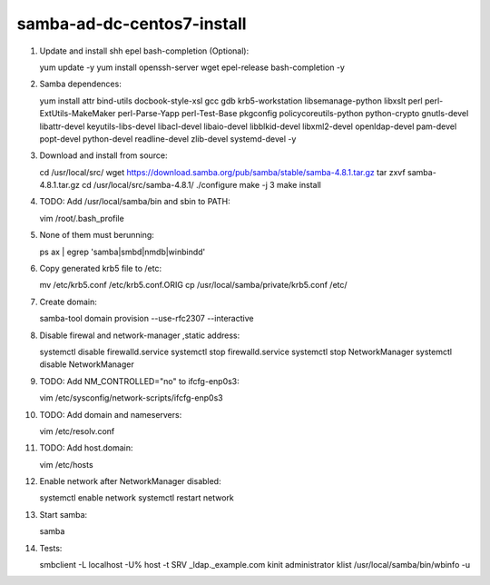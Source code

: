 samba-ad-dc-centos7-install
===========================

#. Update and install shh epel bash-completion (Optional)::
   
   yum update -y
   yum install openssh-server wget epel-release bash-completion -y

#. Samba dependences::
   
   yum install attr bind-utils docbook-style-xsl gcc gdb krb5-workstation libsemanage-python libxslt perl perl-ExtUtils-MakeMaker perl-Parse-Yapp perl-Test-Base pkgconfig policycoreutils-python python-crypto gnutls-devel libattr-devel keyutils-libs-devel libacl-devel libaio-devel libblkid-devel libxml2-devel openldap-devel pam-devel popt-devel python-devel readline-devel zlib-devel systemd-devel -y

#. Download and install from source::
   
   cd /usr/local/src/
   wget https://download.samba.org/pub/samba/stable/samba-4.8.1.tar.gz
   tar zxvf samba-4.8.1.tar.gz 
   cd /usr/local/src/samba-4.8.1/
   ./configure
   make -j 3
   make install

#. TODO: Add /usr/local/samba/bin and sbin to PATH::
   
   vim /root/.bash_profile 

#. None of them must berunning::
    
   ps ax | egrep 'samba|smbd|nmdb|winbindd'

#. Copy generated krb5 file to /etc:: 

   mv /etc/krb5.conf /etc/krb5.conf.ORIG
   cp /usr/local/samba/private/krb5.conf /etc/

#. Create domain::
   
   samba-tool domain provision --use-rfc2307 --interactive

#. Disable firewal and network-manager ,static address::

   systemctl disable firewalld.service
   systemctl stop firewalld.service 
   systemctl stop NetworkManager
   systemctl disable NetworkManager

#. TODO: Add NM_CONTROLLED="no" to ifcfg-enp0s3::
   
   vim /etc/sysconfig/network-scripts/ifcfg-enp0s3

#. TODO: Add domain and nameservers::
   
   vim /etc/resolv.conf

#. TODO: Add host.domain::
   
   vim /etc/hosts

#. Enable network after NetworkManager disabled::

   systemctl enable network
   systemctl restart network

#. Start samba::
   
   samba

#. Tests::
   
   smbclient -L localhost -U%
   host -t SRV _ldap._example.com
   kinit administrator
   klist
   /usr/local/samba/bin/wbinfo -u
